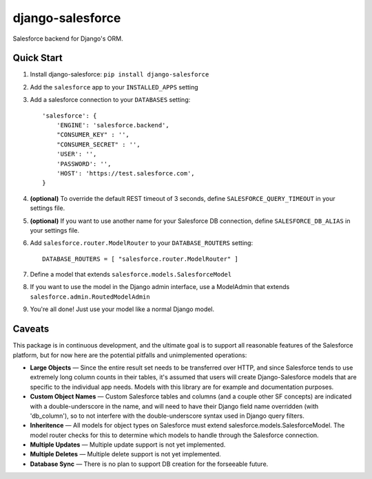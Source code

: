 django-salesforce
=================

Salesforce backend for Django's ORM.

Quick Start
-----------

1. Install django-salesforce: ``pip install django-salesforce``

2. Add the ``salesforce`` app to your ``INSTALLED_APPS`` setting
3. Add a salesforce connection to your ``DATABASES`` setting::

    'salesforce': {
        'ENGINE': 'salesforce.backend',
        "CONSUMER_KEY" : '',
        "CONSUMER_SECRET" : '',
        'USER': '',
        'PASSWORD': '',
        'HOST': 'https://test.salesforce.com',
    }


4. **(optional)** To override the default REST timeout of 3 seconds,
   define ``SALESFORCE_QUERY_TIMEOUT`` in your settings file.
5. **(optional)** If you want to use another name for your Salesforce DB
   connection, define ``SALESFORCE_DB_ALIAS`` in your settings file.

6. Add ``salesforce.router.ModelRouter`` to your ``DATABASE_ROUTERS``
   setting::

    DATABASE_ROUTERS = [ "salesforce.router.ModelRouter" ]


7. Define a model that extends ``salesforce.models.SalesforceModel``
8. If you want to use the model in the Django admin interface, use a
   ModelAdmin that extends ``salesforce.admin.RoutedModelAdmin``
9. You're all done! Just use your model like a normal Django model.

Caveats
-------

This package is in continuous development, and the ultimate goal is to
support all reasonable features of the Salesforce platform, but for now
here are the potential pitfalls and unimplemented operations:

-  **Large Objects** — Since the entire result set needs to be
   transferred over HTTP, and since Salesforce tends to use extremely
   long column counts in their tables, it's assumed that users will
   create Django-Salesforce models that are specific to the individual
   app needs. Models with this library are for example and documentation
   purposes.
-  **Custom Object Names** — Custom Salesforce tables and columns (and a
   couple other SF concepts) are indicated with a double-underscore in
   the name, and will need to have their Django field name overridden
   (with 'db\_column'), so to not interfere with the double-underscore
   syntax used in Django query filters.
-  **Inheritence** — All models for object types on Salesforce must
   extend salesforce.models.SalesforceModel. The model router checks for
   this to determine which models to handle through the Salesforce
   connection.
-  **Multiple Updates** — Multiple update support is not yet
   implemented.
-  **Multiple Deletes** — Multiple delete support is not yet
   implemented.
-  **Database Sync** — There is no plan to support DB creation for the
   forseeable future.
